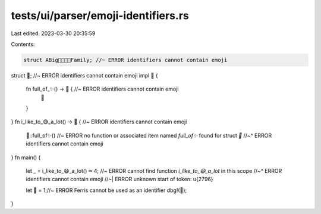 tests/ui/parser/emoji-identifiers.rs
====================================

Last edited: 2023-03-30 20:35:59

Contents:

.. code-block:: rs

    struct ABig👩‍👩‍👧‍👧Family; //~ ERROR identifiers cannot contain emoji
struct 👀; //~ ERROR identifiers cannot contain emoji
impl 👀 {
    fn full_of_✨() -> 👀 { //~ ERROR identifiers cannot contain emoji
        👀
    }
}
fn i_like_to_😅_a_lot() -> 👀 { //~ ERROR identifiers cannot contain emoji
    👀::full_of✨() //~ ERROR no function or associated item named `full_of✨` found for struct `👀`
    //~^ ERROR identifiers cannot contain emoji
}
fn main() {
    let _ = i_like_to_😄_a_lot() ➖ 4; //~ ERROR cannot find function `i_like_to_😄_a_lot` in this scope
    //~^ ERROR identifiers cannot contain emoji
    //~| ERROR unknown start of token: \u{2796}

    let 🦀 = 1;//~ ERROR Ferris cannot be used as an identifier
    dbg!(🦀);
}



